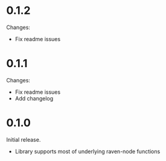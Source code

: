 
* 0.1.2

Changes:
- Fix readme issues

* 0.1.1

Changes:
- Fix readme issues
- Add changelog

* 0.1.0

Initial release. 
- Library supports most of underlying raven-node functions
